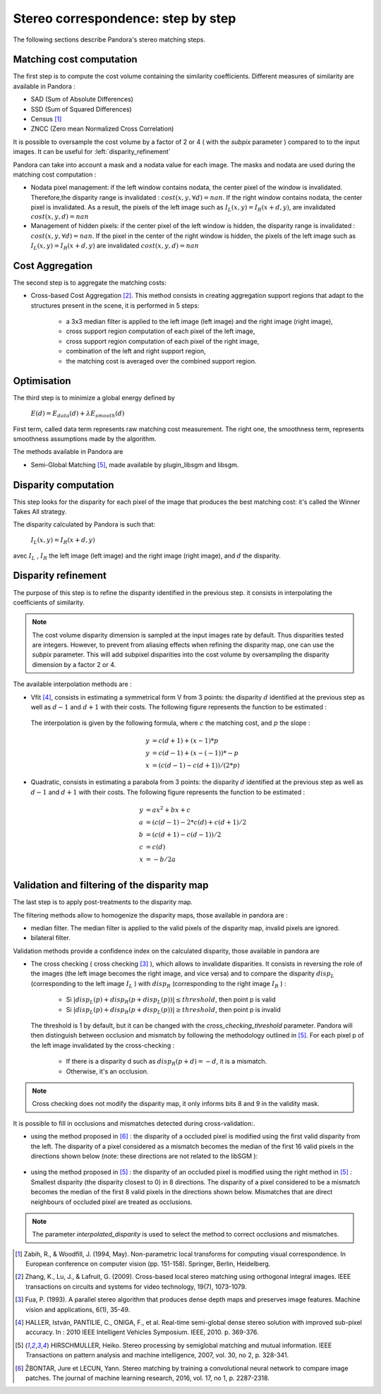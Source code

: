 Stereo correspondence: step by step
===================================

The following sections describe Pandora's stereo matching steps.

Matching cost computation
-------------------------

The first step is to compute the cost volume containing the similarity coefficients.
Different measures of similarity are available in Pandora :

- SAD (Sum of Absolute Differences)
- SSD (Sum of Squared Differences)
- Census [1]_
- ZNCC (Zero mean Normalized Cross Correlation)

It is possible to oversample the cost volume by a factor of 2 or 4 ( with the *subpix* parameter ) compared to
to the input images. It can be useful for :left:`disparity_refinement`

Pandora can take into account a mask and a nodata value for each image. The masks and nodata are used during
the matching cost computation  :

- Nodata pixel management: if the left window contains nodata, the center pixel of the window is invalidated.
  Therefore,the disparity range is invalidated : :math:`cost(x, y, \forall d) = nan`.
  If the right window contains nodata, the center pixel is invalidated. As a result, the pixels of the left image
  such as :math:`I_{L}(x, y) = I_{R}(x + d, y)`, are invalidated :math:`cost(x, y, d) = nan`


- Management of hidden pixels: if the center pixel of the left window is hidden, the disparity range is
  invalidated : :math:`cost(x, y, \forall d) = nan`.
  If the pixel in the center of the right window is hidden, the pixels of the left image such as
  :math:`I_{L}(x, y) = I_{R}(x + d, y)` are invalidated :math:`cost(x, y, d) = nan`


Cost Aggregation
--------------------

The second step is to aggregate the matching costs:

- Cross-based Cost Aggregation [2]_. This method consists in creating aggregation support regions that adapt to the structures
  present in the scene, it is performed in 5 steps:

    - a 3x3 median filter is applied to the left image (left image) and the right image (right image),
    - cross support region computation of each pixel of the left image,
    - cross support region computation of each pixel of the right image,
    - combination of the left and right support region,
    - the matching cost is averaged over the combined support region.

Optimisation
------------

The third step is to minimize a global energy defined by

    :math:`E(d) = E_{data}(d) + \lambda E_{smooth}(d)`

First term, called data term represents raw matching cost measurement. The right one, the smoothness term, represents smoothness assumptions made
by the algorithm.

The methods available in Pandora are

- Semi-Global Matching [5]_, made available by plugin_libsgm and libsgm.

Disparity computation
---------------------

This step looks for the disparity for each pixel of the image that produces the best matching cost:
it's called the Winner Takes All strategy.

The disparity calculated by Pandora is such that:

    :math:`I_{L}(x, y) = I_{R}(x + d, y)`

avec :math:`I_{L}` , :math:`I_{R}` the left image (left image) and the right image (right image), and
:math:`d` the disparity.

.. _disparity_refinement:

Disparity refinement
--------------------

The purpose of this step is to refine the disparity identified in the previous step. it consists in interpolating the
coefficients of similarity.

.. note::  The cost volume disparity dimension is sampled at the input images rate by default.
           Thus disparities tested are integers. However, to prevent from aliasing effects when
           refining the disparity map, one can use the *subpix* parameter.
           This will add subpixel disparities into the cost volume by oversampling the disparity dimension by a factor 2 or 4.

The available interpolation methods are :

- Vfit [4]_, consists in estimating a symmetrical form V from 3 points: the disparity :math:`d` identified at
  the previous step as well as :math:`d - 1` and :math:`d + 1` with their costs. The following figure
  represents the function to be estimated :

    .. image:: ../Images/Vfit.png
        :width: 300px
        :height: 200px


  The interpolation is given by the following formula, where :math:`c` the matching cost, and :math:`p` the slope :

    .. math::

       y &= c(d + 1) + (x - 1) * p  \\
       y &= c(d - 1) + (x - (-1)) * -p  \\
       x &= (c(d - 1) - c(d + 1)) / (2*p)

- Quadratic, consists in estimating a parabola from 3 points: the disparity :math:`d` identified at
  the previous step as well as :math:`d - 1` and :math:`d + 1` with their costs. The following figure
  represents the function to be estimated :

    .. image:: ../Images/Quadratic.png
        :width: 300px
        :height: 200px

    .. math::

       y &= ax^2 + bx + c \\
       a &= (c(d-1) - 2*c(d) + c(d+1) / 2 \\
       b &= (c(d+1) - c(d-1)) / 2 \\
       c &= c(d) \\
       x &= -b / 2a \\


Validation and filtering of the disparity map
---------------------------------------------

The last step is to apply post-treatments to the disparity map.

The filtering methods allow to homogenize the disparity maps, those available in pandora are :

- median filter. The median filter is applied to the valid pixels of the disparity map, invalid pixels are ignored.
- bilateral filter.

Validation methods provide a confidence index on the calculated disparity, those available in pandora are


- The cross checking ( cross checking [3]_ ), which allows to invalidate disparities. It consists in reversing the role
  of the images (the left image becomes the right image, and vice versa) and to compare the disparity :math:`disp_{L}`
  (corresponding to the left image  :math:`I_{L}` ) with :math:`disp_{R}` (corresponding to the right image :math:`I_{R}` ) :

    - Si :math:`| disp_{L}(p) + disp_{R}(p + disp_{L}(p)) | \leq threshold`, then point p is valid
    - Si :math:`| disp_{L}(p) + disp_{R}(p + disp_{L}(p)) | \geq threshold`, then point p is invalid

  The threshold is 1 by default, but it can be changed with the *cross_checking_threshold* parameter.
  Pandora will then distinguish between occlusion and mismatch by following the methodology outlined in [5]_.
  For each pixel p of the left image invalidated by the cross-checking :

    - If there is a disparity d such as :math:`disp_{R}(p+d)=-d`, it is a mismatch.
    - Otherwise, it's an occlusion.


.. note::  Cross checking does not modify the disparity map, it only informs bits 8 and 9 in the
           validity mask.

It is possible to fill in occlusions and mismatches detected during cross-validation:.

- using the method proposed in [6]_ : the disparity of a occluded pixel is modified using the
  first valid disparity from the left. The disparity of a pixel considered as a mismatch becomes the
  median of the first 16 valid pixels in the directions shown below (note: these directions are not related to the libSGM ):


    .. figure:: ../Images/Directions_mc_cnn.png
        :width: 300px
        :height: 200px

- using the method proposed in [5]_ : the disparity of an occluded pixel is modified using the right method in [5]_ :
  Smallest disparity (the disparity closest to 0) in 8 directions. The disparity of a pixel considered to be a
  mismatch becomes the median of the first 8 valid pixels in the directions shown below. Mismatches that are direct neighbours of
  occluded pixel are treated as occlusions.

    .. figure:: ../Images/Directions_interpolation_sgm.png
        :width: 300px
        :height: 200px

.. note::  The parameter *interpolated_disparity* is used to select the method to correct occlusions and mismatches.

.. [1] Zabih, R., & Woodfill, J. (1994, May). Non-parametric local transforms for computing visual correspondence.
       In European conference on computer vision (pp. 151-158). Springer, Berlin, Heidelberg.

.. [2] Zhang, K., Lu, J., & Lafruit, G. (2009). Cross-based local stereo matching using orthogonal integral images.
       IEEE transactions on circuits and systems for video technology, 19(7), 1073-1079.

.. [3] Fua, P. (1993). A parallel stereo algorithm that produces dense depth maps and preserves image features.
       Machine vision and applications, 6(1), 35-49.

.. [4] HALLER, István, PANTILIE, C., ONIGA, F., et al. Real-time semi-global dense stereo solution with improved
       sub-pixel accuracy. In : 2010 IEEE Intelligent Vehicles Symposium. IEEE, 2010. p. 369-376.

.. [5] HIRSCHMULLER, Heiko. Stereo processing by semiglobal matching and mutual information. IEEE Transactions on
       pattern analysis and machine intelligence, 2007, vol. 30, no 2, p. 328-341.

.. [6] ŽBONTAR, Jure et LECUN, Yann. Stereo matching by training a convolutional neural network to compare image patches.
       The journal of machine learning research, 2016, vol. 17, no 1, p. 2287-2318.
